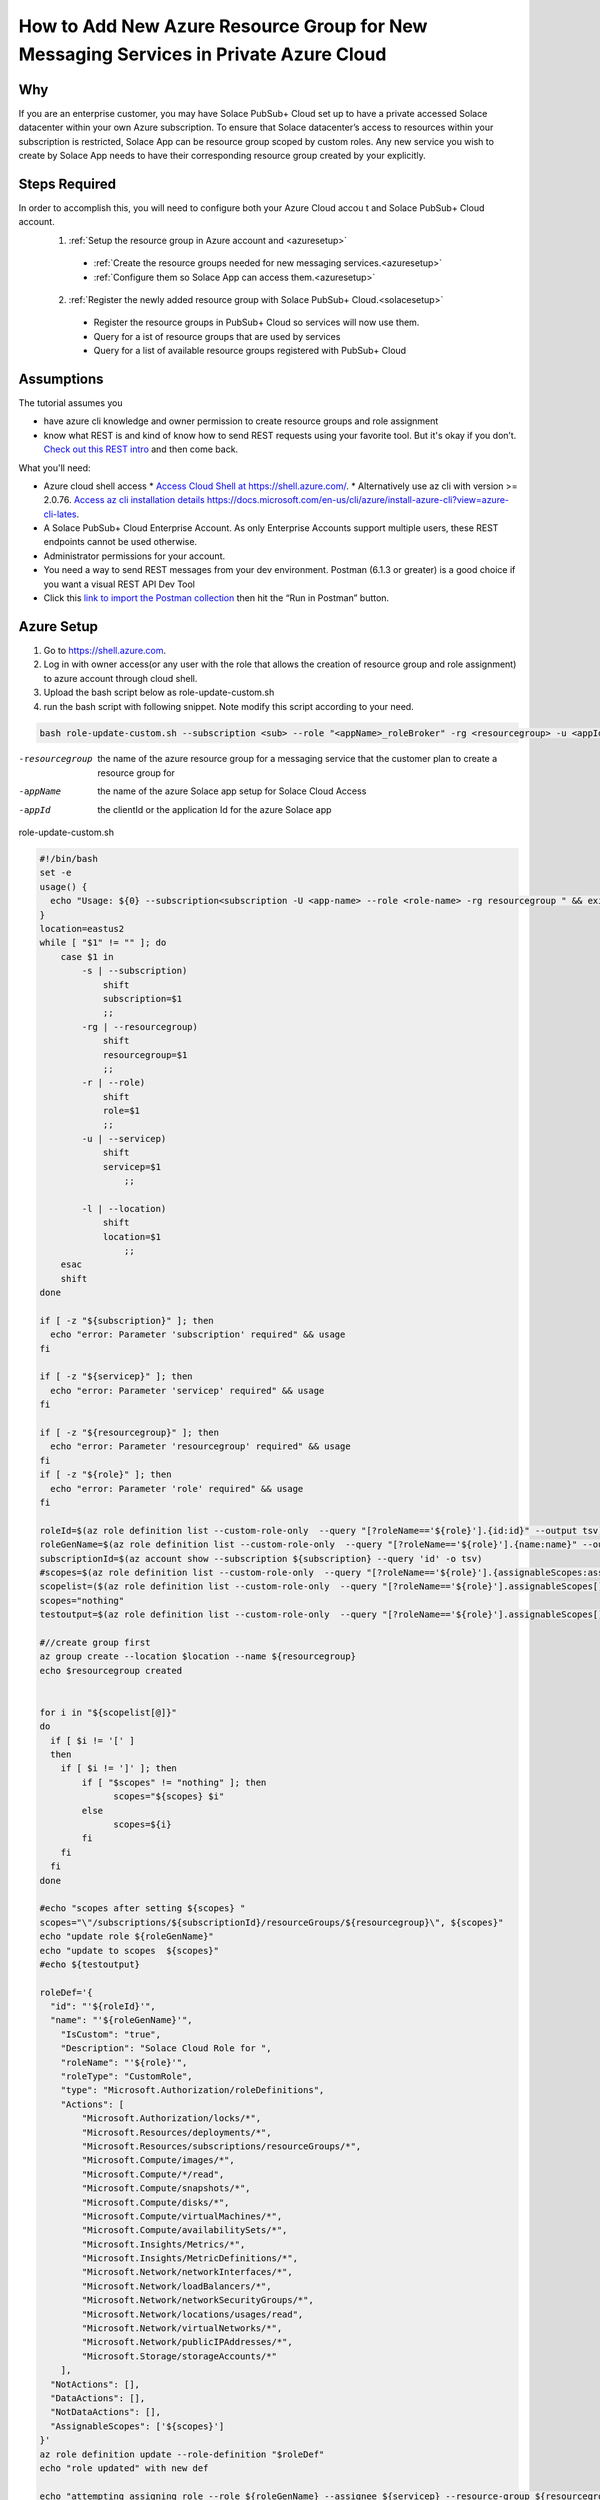 How to Add New Azure Resource Group for New Messaging Services in Private Azure Cloud
====================================================

Why
~~~~~~~~~~~~~~~~~~~~~~~~~~~~~~
If you are an enterprise customer, you may have Solace PubSub+ Cloud set up to have a private accessed Solace datacenter within your own Azure subscription. To ensure that Solace datacenter’s access to resources within your subscription is restricted, Solace App can be resource group scoped by custom roles. Any new service you wish to create by Solace App needs to have their corresponding resource group created by your explicitly.

Steps Required
~~~~~~~~~~~~~~~~~~~~~~~~~~~~~~
In order to accomplish this, you will need to configure both your Azure Cloud accou t and Solace PubSub+ Cloud account.
  1. :ref:`Setup the resource group in Azure account and <azuresetup>`
    * :ref:`Create the resource groups needed for new messaging services.<azuresetup>`
    * :ref:`Configure them so Solace App can access them.<azuresetup>`
  2. :ref:`Register the newly added resource group with Solace PubSub+ Cloud.<solacesetup>`

    * Register the resource groups in PubSub+ Cloud so services will now use them. 
    * Query for a ist of resource groups that are used by services
    * Query for a list of available resource groups registered with PubSub+ Cloud 

Assumptions
~~~~~~~~~~~~~~~~~~~~~~~~~~~~~~
The tutorial assumes you  

* have azure cli knowledge and owner permission to create resource groups and role assignment
* know what REST is and kind of know how to send REST requests using your favorite tool. But it's okay if you don’t. `Check out this REST intro <https://www.restapitutorial.com/lessons/whatisrest.html>`_ and then come back.

What you'll need:

* Azure cloud shell access
  * `Access Cloud Shell at https://shell.azure.com/ <https://shell.azure.com/>`_. 
  * Alternatively use az cli with version >= 2.0.76.  `Access az cli installation details https://docs.microsoft.com/en-us/cli/azure/install-azure-cli?view=azure-cli-lates <https://docs.microsoft.com/en-us/cli/azure/install-azure-cli?view=azure-cli-latest>`_. 
* A Solace PubSub+ Cloud Enterprise Account. As only Enterprise Accounts support multiple users, these REST endpoints cannot be used otherwise. 
* Administrator permissions for your account. 
* You need a way to send REST messages from your dev environment. Postman (6.1.3 or greater) is a good choice if you want a visual REST API Dev Tool
* Click this `link to import the Postman collection <https://documenter.getpostman.com/view/3728825/SW7bzRnP>`_ then hit the “Run in Postman” button.


.. _azuresetup:

Azure Setup
~~~~~~~~~~~~~~~~~~~~~~~~~~~~~~
 
#. Go to  `https://shell.azure.com <https://shell.azure.com/>`_.
#. Log in with owner access(or any user with the role that allows the creation of resource group and role assignment) to azure account through cloud shell.
#. Upload the bash script below as role-update-custom.sh 
#. run the bash script with following snippet.  Note modify this script according to your need.

.. code-block:: bash
  
  bash role-update-custom.sh --subscription <sub> --role "<appName>_roleBroker" -rg <resourcegroup> -u <appId>
  
-resourcegroup         the name of the azure resource group for a messaging service that the customer plan to create a resource group for
-appName    the name of the azure Solace app setup for Solace Cloud Access
-appId   the clientId or the application Id for the azure Solace app

role-update-custom.sh 

.. code-block:: bash

      #!/bin/bash
      set -e
      usage() {
        echo "Usage: ${0} --subscription<subscription -U <app-name> --role <role-name> -rg resourcegroup " && exit
      }
      location=eastus2
      while [ "$1" != "" ]; do
          case $1 in
              -s | --subscription)
                  shift
                  subscription=$1
                  ;;
              -rg | --resourcegroup)
                  shift
                  resourcegroup=$1
                  ;;
              -r | --role)
                  shift
                  role=$1
                  ;;
              -u | --servicep)
                  shift
                  servicep=$1
                      ;;

              -l | --location)
                  shift
                  location=$1
                      ;;
          esac
          shift
      done

      if [ -z "${subscription}" ]; then
        echo "error: Parameter 'subscription' required" && usage
      fi

      if [ -z "${servicep}" ]; then
        echo "error: Parameter 'servicep' required" && usage
      fi

      if [ -z "${resourcegroup}" ]; then
        echo "error: Parameter 'resourcegroup' required" && usage
      fi
      if [ -z "${role}" ]; then
        echo "error: Parameter 'role' required" && usage
      fi

      roleId=$(az role definition list --custom-role-only  --query "[?roleName=='${role}'].{id:id}" --output tsv)
      roleGenName=$(az role definition list --custom-role-only  --query "[?roleName=='${role}'].{name:name}" --output tsv)
      subscriptionId=$(az account show --subscription ${subscription} --query 'id' -o tsv)
      #scopes=$(az role definition list --custom-role-only  --query "[?roleName=='${role}'].{assignableScopes:assignableScopes[0]}" -o tsv)
      scopelist=($(az role definition list --custom-role-only  --query "[?roleName=='${role}'].assignableScopes[]"))
      scopes="nothing"
      testoutput=$(az role definition list --custom-role-only  --query "[?roleName=='${role}'].assignableScopes[]" |  jq -c '.')

      #//create group first
      az group create --location $location --name ${resourcegroup}
      echo $resourcegroup created


      for i in "${scopelist[@]}"
      do
        if [ $i != '[' ]
        then
          if [ $i != ']' ]; then
              if [ "$scopes" != "nothing" ]; then
                    scopes="${scopes} $i"
              else
                    scopes=${i}
              fi
          fi
        fi
      done

      #echo "scopes after setting ${scopes} "
      scopes="\"/subscriptions/${subscriptionId}/resourceGroups/${resourcegroup}\", ${scopes}"
      echo "update role ${roleGenName}"
      echo "update to scopes  ${scopes}"
      #echo ${testoutput}

      roleDef='{ 
        "id": "'${roleId}'", 
        "name": "'${roleGenName}'", 
          "IsCustom": "true", 
          "Description": "Solace Cloud Role for ", 
          "roleName": "'${role}'", 
          "roleType": "CustomRole", 
          "type": "Microsoft.Authorization/roleDefinitions", 
          "Actions": [ 
              "Microsoft.Authorization/locks/*", 
              "Microsoft.Resources/deployments/*", 
              "Microsoft.Resources/subscriptions/resourceGroups/*", 
              "Microsoft.Compute/images/*", 
              "Microsoft.Compute/*/read", 
              "Microsoft.Compute/snapshots/*", 
              "Microsoft.Compute/disks/*", 
              "Microsoft.Compute/virtualMachines/*", 
              "Microsoft.Compute/availabilitySets/*", 
              "Microsoft.Insights/Metrics/*", 
              "Microsoft.Insights/MetricDefinitions/*", 
              "Microsoft.Network/networkInterfaces/*", 
              "Microsoft.Network/loadBalancers/*", 
              "Microsoft.Network/networkSecurityGroups/*", 
              "Microsoft.Network/locations/usages/read", 
              "Microsoft.Network/virtualNetworks/*", 
              "Microsoft.Network/publicIPAddresses/*", 
              "Microsoft.Storage/storageAccounts/*" 
          ], 
        "NotActions": [], 
        "DataActions": [], 
        "NotDataActions": [], 
        "AssignableScopes": ['${scopes}']
      }'
      az role definition update --role-definition "$roleDef"
      echo "role updated" with new def 

      echo "attempting assigning role --role ${roleGenName} --assignee ${servicep} --resource-group ${resourcegroup}"
      az role assignment create --role ${roleGenName} --assignee ${servicep} --resource-group ${resourcegroup}
      echo "role assigned to the app " $servicep

.. note::
    This script does the following:
      #. create the resourcegroup if doesn't exist
      #. query and update the assigned scope list for Solace custom role(<appname>_roleBroker).  AssignableScopes for the role will be amended to contain the new resource group name.
      #. assign the role to the solace app.

Some times role assignment step may fail as azure's custom role update may take time to propagate.  In this case, please wait a minute and try to re run the command with values outputted from failed script

.. code-block:: bash
  
 az role assignment create --role <Role 's azure name> --assignee <Solace App Id> --resource-group <Resource Group Name>

You may want to setup multiple resource groups at same time.

This will complete Azure side of setup.  The following sections will show you how to register the newly created resource group in Solace Cloud.

.. _solacesetup:

Solace Setup
~~~~~~~~~~~~~~~~~~

In order to create new message service with the newly created resource group, it needs to be registered to Solace Cloud through Solace API. Once a token is generated, you would be able to register and query the resource groups associated to a datacenter.

Create an API Token
~~~~~~~~~~~~~~~~~~~
You need an API token to authenticate and authorize REST requests. When creating an API token, you will configure what permissions it has (i.e., a subset of the permissions you have when you log in to Solace Cloud)

1. Log in to Solace Cloud
2. Click on your name in the right side of the menu bar to navigate to Token Management.

.. image:: ../img/userApi_1.png
   :target: https://console.solace.cloud/api-tokens

3. Click the “Create Token” button

.. image:: ../img/userApi_2.png
   :target: https://console.solace.cloud/api-tokens

4. Give the Token a name and enable these permissions:

  * Get Resource Group
  * Add Resource Group
  * Delete Resource Group (optional, depending on use case)

  Note: If you don't see these permissions listed in the Create Token menu, you may not have adequate (administrator) permissions for your account. Touch base with your account administrator to request access, or contact PubSub+ Cloud support if there is a problem with your permissions.

5. Click the “Generate Token” button
6. Copy the token to your clipboard by clicking the “Copy” button. **Note:** You will not see this again for security reasons. If you lose the token, you can always regenerate the token or create a new one.
7. Set up Postman Collection Authorization – In order for Postman to send REST to Solace Cloud, you need to set the token you just created

  a. Set the Postman Environment to **Solace PubSub+ Cloud** -- look in the drop down in the upper left part of the Postman window.

  .. image:: ../img/userApi_4.png

  b. Edit the Solace PubSub+ Cloud environment and set the token by clicking on eye icon next to the environment drop down. Then click Edit next to **Solace PubSub+ Environment**.

  c. Paste the token in the value field of the **maas_user_token** key and then click Update.

  .. image:: ../img/userApi_5.png

**Great!** Now we have a token, and Postman is set up to use it!

Let’s use it to have some fun.

Register the resource groups with Solace Cloud
~~~~~~~~~~~~~~~~~~~~~~~~~~~~~~~~~~~~~~~~~~~~~~~~~~~~

Now that we have a token, we can use it call the user REST endpoint to register a resource group.

1. In the Postman Collection “*Resource Group Management For Private Datacenters*”, select the request “**Register Resource Group**”
2. Change the 'resourcegroupname' field to the resource group you wish to register, press enter
2. Change the 'datacenterId' field to the datacenterId you wish to add resource group to, then click on the Send button


You should see a JSON response confirming that the resource group has been registered and is unused

Now go back to the Solace Cloud Account Management page and you should the invited user.


Awesome! You have just registered a resource group.  Now you may want query all the existing resource group to see how they are used.

Get list of all resource group
~~~~~~~~~~~~~~~~~~~~~~~~~~~~~~~~~~~~~~~~~~~~~~~~~~~~

Now let’s retrieve user details. 

In the Postman Collection “*Resource Group Management For Private Datacenters*”, select the request “**Query for a list resource group for a datacenter**”. Press send.

You should be able to see a list of pagnated resource group.  Parameter status can be passed in to query for specific state of resource groups.

-         can be of 'available' or 'used'  



Get list of all resource group that are available
~~~~~~~~~~~~~~~~~~~~~~~~~~~~~~~~~~~~~~~~~~~~~~~~~~~~

Now we may want to see only resource groups that has not been assigned to a service.

In the Postman Collection “*Resource Group Management For Private Datacenters*”, select the request “**Query for all available resource groups**”. Press send.

Get list of all resource group that has been used
~~~~~~~~~~~~~~~~~~~~~~~~~~~~~~~~~~~~~~~~~~~~~~~~~~~~

Now we may want to see all resource groups has not yet been assigned to a service.

In the Postman Collection “*Resource Group Management For Private Datacenters*”, select the request “**Query all used up resource groups**”. Press send.

Delete a User
~~~~~~~~~~~~~~~~~~~~~~~~~~~~~~~~~~~~~~~~~~~~~~~~~~~~

Now if we have incorrectly added a resource group and it has not been used by a service yet, we may want to clean up. 

In the Postman Collection “*Resource Group Management For Private Datacenters*”, select the request “**Delete a resource group**”. Press send.

You should receive a 200 OK response confirming that the delete request was accepted.


Installing Postman
------------------

If you don’t have Postman installed when you hit “Run in Postman”, it will prompt you to install it (which doesn’t take long). Once Postman is installed, you will need to shut it down and click on the “Run in Postman” link again to import the Postman collection.
If you prefer using CURL, the Postman link above provides the sample CURL commands.



